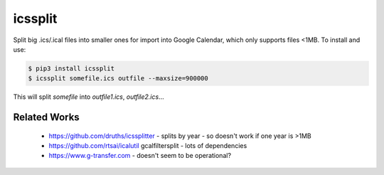 icssplit
========

.. image:: https://img.shields.io/pypi/v/icssplit.svg
    :target: https://pypi.python.org/pypi/icssplit
    :alt: Latest PyPI version

.. image:: https://travis-ci.org/beorn/icssplit.png
   :target: https://travis-ci.org/beorn/icssplit
   :alt: Latest Travis CI build status

Split big .ics/.ical files into smaller ones for import into
Google Calendar, which only supports files <1MB.  To install and use:

.. code-block:: console

  $ pip3 install icssplit
  $ icssplit somefile.ics outfile --maxsize=900000

This will split `somefile` into `outfile1.ics`, `outfile2.ics`...


Related Works
-------------
 - https://github.com/druths/icssplitter - splits by year - so doesn't work if one year is >1MB
 - https://github.com/rtsai/icalutil gcalfiltersplit - lots of dependencies
 - https://www.g-transfer.com - doesn't seem to be operational?
